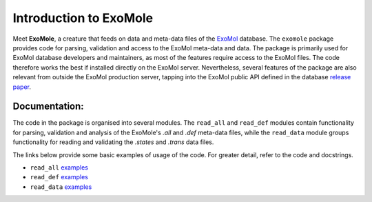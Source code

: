 ***********************
Introduction to ExoMole
***********************

Meet **ExoMole**, a creature that feeds on data and meta-data files of the
ExoMol_ database.
The ``exomole`` package provides code for parsing, validation and access to the ExoMol
meta-data and data.
The package is primarily used for ExoMol database developers and maintainers, as most of
the features require access to the ExoMol files. The code therefore works the best if
installed directly on the ExoMol server.
Nevertheless, several features of the package are also relevant from outside the ExoMol
production server, tapping into the ExoMol public API defined in the database
`release paper`_.


.. image:: ./exomole.png
  :align: center


Documentation:
==============

The code in the package is organised into several modules. The ``read_all`` and
``read_def`` modules contain functionality for parsing, validation and analysis of the
ExoMole's *.all* and *.def* meta-data files, while the ``read_data`` module groups
functionality for reading and validating the *.states* and *.trans* data files.

The links below provide some basic examples of usage of the code. For greater detail,
refer to the code and docstrings.

- ``read_all`` `examples <read_all.rst>`_
- ``read_def`` `examples <read_def.rst>`_
- ``read_data`` `examples <read_data.rst>`_


.. _ExoMol: https://www.exomol.com/
.. _release paper: https://doi.org/10.1016/j.jms.2016.05.002
